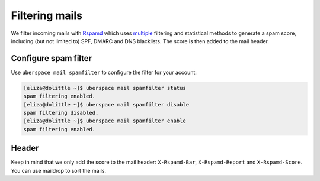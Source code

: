 .. _mailfilters:

###############
Filtering mails
###############

We filter incoming mails with `Rspamd <hhttps://rspamd.com>`_ which uses `multiple <https://rspamd.com/comparison.html>`_ filtering and statistical methods to generate a spam score, including (but not limited to) SPF, DMARC and DNS blacklists. The score is then added to the mail header.

Configure spam filter
=====================

Use ``uberspace mail spamfilter`` to configure the filter for your account:

.. code-block:: console

  [eliza@dolittle ~]$ uberspace mail spamfilter status
  spam filtering enabled. 
  [eliza@dolittle ~]$ uberspace mail spamfilter disable
  spam filtering disabled.
  [eliza@dolittle ~]$ uberspace mail spamfilter enable
  spam filtering enabled. 

Header
======

Keep in mind that we only add the score to the mail header: ``X-Rspamd-Bar``, ``X-Rspamd-Report`` and ``X-Rspamd-Score``. You can use maildrop to sort the mails. 
